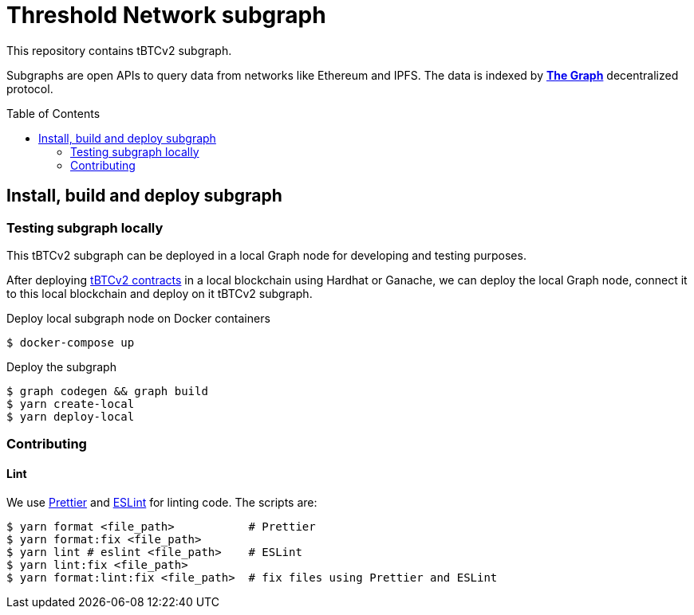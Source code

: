 :toc: macro

= Threshold Network subgraph

This repository contains tBTCv2 subgraph.

Subgraphs are open APIs to query data from networks like Ethereum and IPFS. The
data is indexed by https://thegraph.com[*The Graph*] decentralized protocol.

toc::[]

== Install, build and deploy subgraph

=== Testing subgraph locally

This tBTCv2 subgraph can be deployed in a local Graph node for developing and testing purposes.

After deploying https://github.com/keep-network/tbtc-v2[tBTCv2 contracts] in a local blockchain
using Hardhat or Ganache, we can deploy the local Graph node, connect it to this local blockchain
and deploy on it tBTCv2 subgraph.

Deploy local subgraph node on Docker containers

```
$ docker-compose up
```

Deploy the subgraph

```
$ graph codegen && graph build
$ yarn create-local
$ yarn deploy-local
```

=== Contributing

==== Lint

We use https://prettier.io[Prettier] and https://eslint.org[ESLint] for linting
code. The scripts are:

```
$ yarn format <file_path>           # Prettier
$ yarn format:fix <file_path>
$ yarn lint # eslint <file_path>    # ESLint
$ yarn lint:fix <file_path>
$ yarn format:lint:fix <file_path>  # fix files using Prettier and ESLint
```
